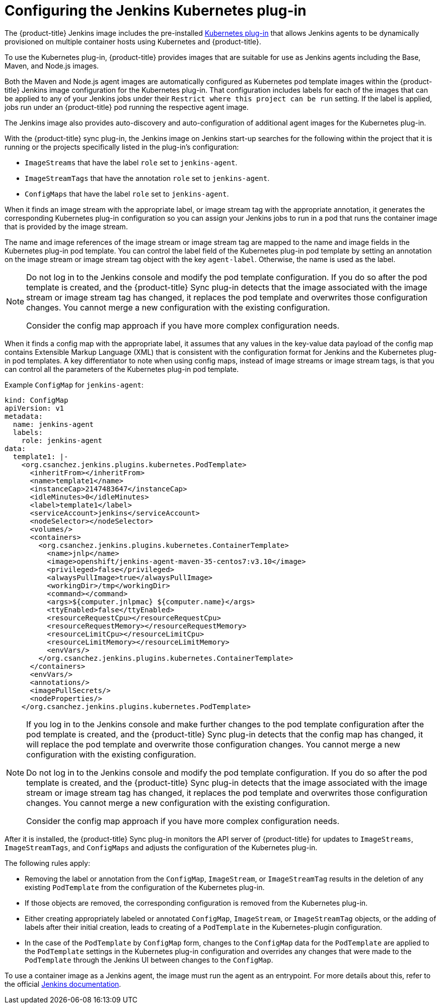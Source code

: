 // Module included in the following assemblies:
//
// * images/using_images/images-other-jenkins.adoc

[id="images-other-jenkins-config-kubernetes_{context}"]
= Configuring the Jenkins Kubernetes plug-in

The {product-title} Jenkins image includes the pre-installed link:https://wiki.jenkins-ci.org/display/JENKINS/Kubernetes+Plugin[Kubernetes plug-in] that allows Jenkins agents to be dynamically provisioned on multiple container hosts using Kubernetes and {product-title}.

To use the Kubernetes plug-in, {product-title} provides images that are suitable for use as Jenkins agents including the Base, Maven, and Node.js images.

Both the Maven and Node.js agent images are automatically configured as Kubernetes pod template images within the {product-title} Jenkins image configuration for the Kubernetes plug-in. That configuration includes labels for each of the images that can be applied to any of your Jenkins jobs under their `Restrict where this project can be run` setting. If the label is applied, jobs run under an {product-title} pod running the respective agent image.

The Jenkins image also provides auto-discovery and auto-configuration of additional agent images for the Kubernetes plug-in.

With the {product-title} sync plug-in, the Jenkins image on Jenkins start-up searches for the following within the project that it is running or the projects specifically listed in the plug-in's configuration:

* `ImageStreams` that have the label `role` set to `jenkins-agent`.
* `ImageStreamTags` that have the annotation `role` set to `jenkins-agent`.
* `ConfigMaps` that have the label `role` set to `jenkins-agent`.

When it finds an image stream with the appropriate label, or image stream tag with the appropriate annotation, it generates the corresponding Kubernetes plug-in configuration so you can assign your Jenkins jobs to run in a pod that runs the container image that is provided by the image stream.

The name and image references of the image stream or image stream tag are mapped to the name and image fields in the Kubernetes plug-in pod template. You can control the label field of the Kubernetes plug-in pod template by setting an annotation on the image stream or image stream tag object with the key `agent-label`. Otherwise, the name is used as the label.

[NOTE]
====
Do not log in to the Jenkins console and modify the pod template configuration. If you do so after the pod template is created, and the {product-title} Sync plug-in detects that the image associated with the image stream or image stream tag has changed, it replaces the pod template and overwrites those configuration changes. You cannot merge a new configuration with the existing configuration.

Consider the config map approach if you have more complex configuration needs.
====

When it finds a config map with the appropriate label, it assumes that any values in the key-value data payload of the config map contains Extensible Markup Language (XML) that is consistent with the configuration format for Jenkins and the Kubernetes plug-in pod templates. A key differentiator to note when using config maps, instead of image streams or image stream tags, is that you can control all the parameters of the Kubernetes plug-in pod template.

Example `ConfigMap` for `jenkins-agent`:

[source,yaml]
----
kind: ConfigMap
apiVersion: v1
metadata:
  name: jenkins-agent
  labels:
    role: jenkins-agent
data:
  template1: |-
    <org.csanchez.jenkins.plugins.kubernetes.PodTemplate>
      <inheritFrom></inheritFrom>
      <name>template1</name>
      <instanceCap>2147483647</instanceCap>
      <idleMinutes>0</idleMinutes>
      <label>template1</label>
      <serviceAccount>jenkins</serviceAccount>
      <nodeSelector></nodeSelector>
      <volumes/>
      <containers>
        <org.csanchez.jenkins.plugins.kubernetes.ContainerTemplate>
          <name>jnlp</name>
          <image>openshift/jenkins-agent-maven-35-centos7:v3.10</image>
          <privileged>false</privileged>
          <alwaysPullImage>true</alwaysPullImage>
          <workingDir>/tmp</workingDir>
          <command></command>
          <args>${computer.jnlpmac} ${computer.name}</args>
          <ttyEnabled>false</ttyEnabled>
          <resourceRequestCpu></resourceRequestCpu>
          <resourceRequestMemory></resourceRequestMemory>
          <resourceLimitCpu></resourceLimitCpu>
          <resourceLimitMemory></resourceLimitMemory>
          <envVars/>
        </org.csanchez.jenkins.plugins.kubernetes.ContainerTemplate>
      </containers>
      <envVars/>
      <annotations/>
      <imagePullSecrets/>
      <nodeProperties/>
    </org.csanchez.jenkins.plugins.kubernetes.PodTemplate>
----

[NOTE]
====
If you log in to the Jenkins console and make further changes to the pod template configuration after the pod template is created, and the {product-title} Sync plug-in detects that the config map has changed, it will replace the pod template and overwrite those configuration changes. You cannot merge a new configuration with the existing configuration.

Do not log in to the Jenkins console and modify the pod template configuration. If you do so after the pod template is created, and the {product-title} Sync plug-in detects that the image associated with the image stream or image stream tag has changed, it replaces the pod template and overwrites those configuration changes. You cannot merge a new configuration with the existing configuration.

Consider the config map approach if you have more complex configuration needs.
====

After it is installed, the {product-title} Sync plug-in monitors the API server of {product-title} for updates to `ImageStreams`, `ImageStreamTags`, and `ConfigMaps` and adjusts the configuration of the Kubernetes plug-in.

The following rules apply:

* Removing the label or annotation from the `ConfigMap`, `ImageStream`, or `ImageStreamTag` results in the deletion of any existing `PodTemplate` from the configuration of the Kubernetes plug-in.
* If those objects are removed, the corresponding configuration is removed from the Kubernetes plug-in.
* Either creating appropriately labeled or annotated `ConfigMap`, `ImageStream`, or `ImageStreamTag` objects, or the adding of labels after their initial creation, leads to creating of a `PodTemplate` in the Kubernetes-plugin configuration.
* In the case of the `PodTemplate` by `ConfigMap` form, changes to the `ConfigMap` data for the `PodTemplate` are applied to the `PodTemplate` settings in the Kubernetes plug-in configuration and overrides any changes that were made to the `PodTemplate` through the Jenkins UI between changes to the `ConfigMap`.

To use a container image as a Jenkins agent, the image must run the agent as an entrypoint. For more details about this, refer to the official https://wiki.jenkins-ci.org/display/JENKINS/Distributed+builds#Distributedbuilds-Launchslaveagentheadlessly[Jenkins documentation].
